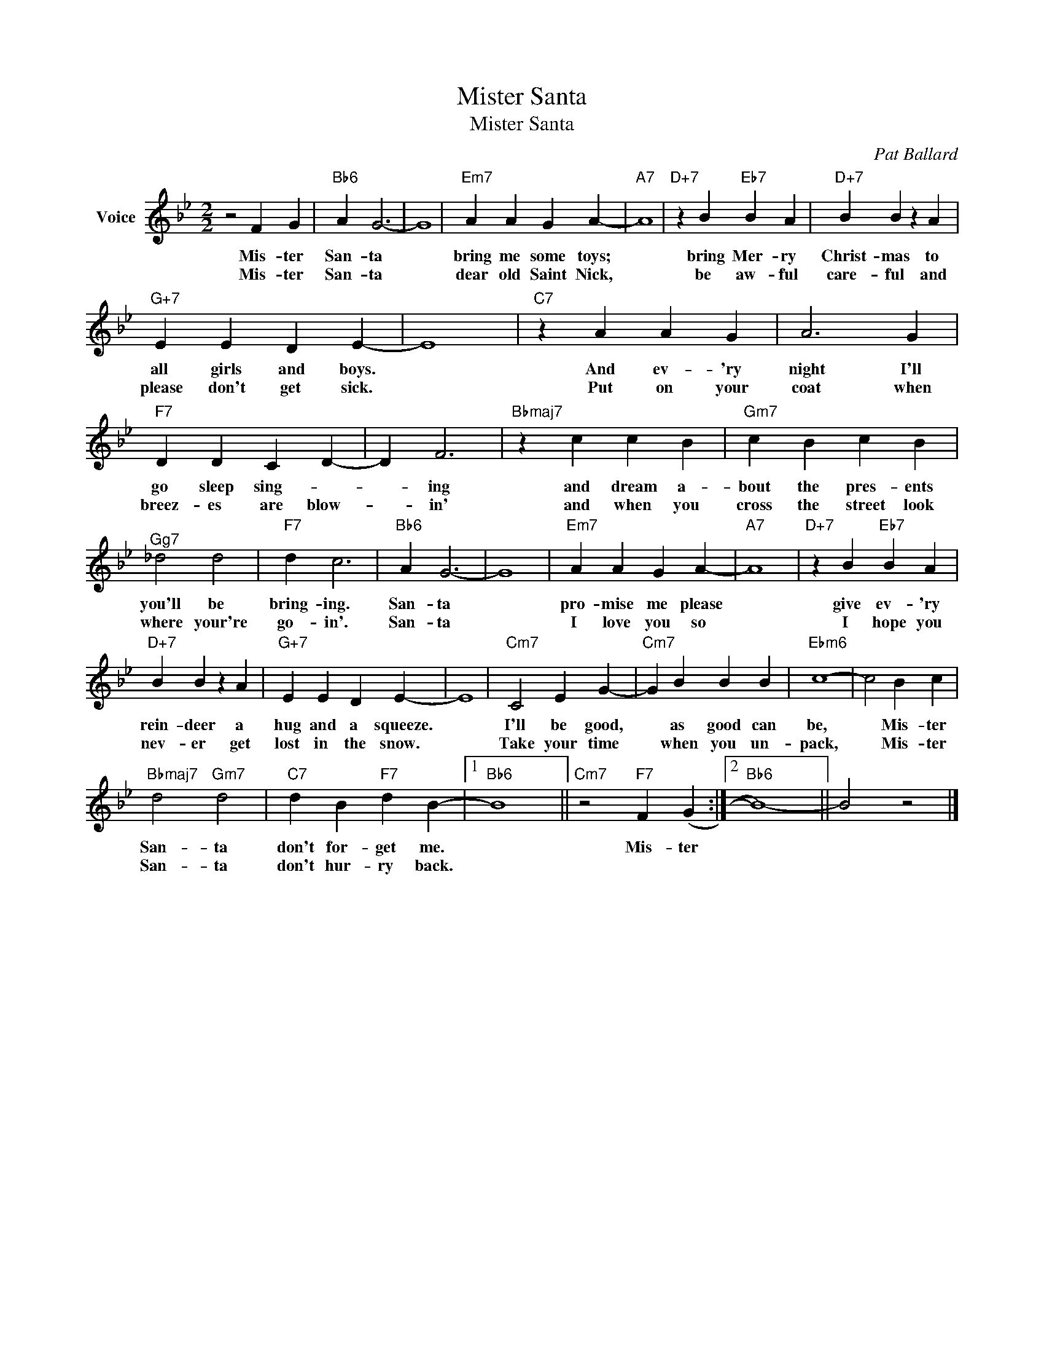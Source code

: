 X:1
T:Mister Santa
T:Mister Santa
C:Pat Ballard
Z:All Rights Reserved
L:1/4
M:2/2
K:Bb
V:1 treble nm="Voice"
%%MIDI program 52
V:1
 z2 F G |"Bb6" A G3- | G4 |"Em7" A A G A- |"A7" A4 |"D+7" z B"Eb7" B A |"D+7" B B z A | %7
w: Mis- ter|San- ta||bring me some toys;||bring Mer- ry|Christ- mas to|
w: Mis- ter|San- ta||dear old Saint Nick,||be aw- ful|care- ful and|
"G+7" E E D E- | E4 |"C7" z A A G | A3 G |"F7" D D C D- | D F3 |"Bbmaj7" z c c B |"Gm7" c B c B | %15
w: all girls and boys.||And ev- 'ry|night I'll|go sleep sing- *|* ing|and dream a-|bout the pres- ents|
w: please don't get sick.||Put on your|coat when|breez- es are blow-|* in'|and when you|cross the street look|
"^Gg7" _d2 d2 |"F7" d c3 |"Bb6" A G3- | G4 |"Em7" A A G A- |"A7" A4 |"D+7" z B"Eb7" B A | %22
w: you'll be|bring- ing.|San- ta||pro- mise me please||give ev- 'ry|
w: where your're|go- in'.|San- ta||I love you so||I hope you|
"D+7" B B z A |"G+7" E E D E- | E4 |"Cm7" C2 E G- |"Cm7" G B B B |"Ebm6" c4- | c2 B c | %29
w: rein- deer a|hug and a squeeze.||I'll be good,|* as good can|be,|* Mis- ter|
w: nev- er get|lost in the snow.||Take your time|* when you un-|pack,|* Mis- ter|
"Bbmaj7" d2"Gm7" d2 |"C7" d B"F7" d B- |1"Bb6" B4 ||"Cm7" z2"F7" F (G :|2"Bb6" B4-) || B2 z2 |] %35
w: San- ta|don't for- get me.||Mis- ter|||
w: San- ta|don't hur- ry back.|||||

